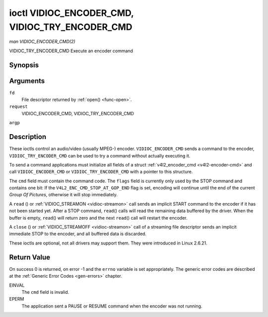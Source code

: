 .. -*- coding: utf-8; mode: rst -*-

.. _vidioc-encoder-cmd:

================================================
ioctl VIDIOC_ENCODER_CMD, VIDIOC_TRY_ENCODER_CMD
================================================

*man VIDIOC_ENCODER_CMD(2)*

VIDIOC_TRY_ENCODER_CMD
Execute an encoder command


Synopsis
========

.. c:function:: int ioctl( int fd, int request, struct v4l2_encoder_cmd *argp )

Arguments
=========

``fd``
    File descriptor returned by :ref:`open() <func-open>`.

``request``
    VIDIOC_ENCODER_CMD, VIDIOC_TRY_ENCODER_CMD

``argp``


Description
===========

These ioctls control an audio/video (usually MPEG-) encoder.
``VIDIOC_ENCODER_CMD`` sends a command to the encoder,
``VIDIOC_TRY_ENCODER_CMD`` can be used to try a command without actually
executing it.

To send a command applications must initialize all fields of a struct
:ref:`v4l2_encoder_cmd <v4l2-encoder-cmd>` and call
``VIDIOC_ENCODER_CMD`` or ``VIDIOC_TRY_ENCODER_CMD`` with a pointer to
this structure.

The ``cmd`` field must contain the command code. The ``flags`` field is
currently only used by the STOP command and contains one bit: If the
``V4L2_ENC_CMD_STOP_AT_GOP_END`` flag is set, encoding will continue
until the end of the current *Group Of Pictures*, otherwise it will stop
immediately.

A ``read`` () or :ref:`VIDIOC_STREAMON <vidioc-streamon>` call sends
an implicit START command to the encoder if it has not been started yet.
After a STOP command, ``read``\ () calls will read the remaining data
buffered by the driver. When the buffer is empty, ``read``\ () will
return zero and the next ``read``\ () call will restart the encoder.

A ``close`` () or :ref:`VIDIOC_STREAMOFF <vidioc-streamon>` call of
a streaming file descriptor sends an implicit immediate STOP to the
encoder, and all buffered data is discarded.

These ioctls are optional, not all drivers may support them. They were
introduced in Linux 2.6.21.


.. _v4l2-encoder-cmd:

.. flat-table:: struct v4l2_encoder_cmd
    :header-rows:  0
    :stub-columns: 0
    :widths:       1 1 2


    -  .. row 1

       -  __u32

       -  ``cmd``

       -  The encoder command, see :ref:`encoder-cmds`.

    -  .. row 2

       -  __u32

       -  ``flags``

       -  Flags to go with the command, see :ref:`encoder-flags`. If no
          flags are defined for this command, drivers and applications must
          set this field to zero.

    -  .. row 3

       -  __u32

       -  ``data``\ [8]

       -  Reserved for future extensions. Drivers and applications must set
          the array to zero.



.. _encoder-cmds:

.. flat-table:: Encoder Commands
    :header-rows:  0
    :stub-columns: 0
    :widths:       3 1 4


    -  .. row 1

       -  ``V4L2_ENC_CMD_START``

       -  0

       -  Start the encoder. When the encoder is already running or paused,
          this command does nothing. No flags are defined for this command.

    -  .. row 2

       -  ``V4L2_ENC_CMD_STOP``

       -  1

       -  Stop the encoder. When the ``V4L2_ENC_CMD_STOP_AT_GOP_END`` flag
          is set, encoding will continue until the end of the current *Group
          Of Pictures*, otherwise encoding will stop immediately. When the
          encoder is already stopped, this command does nothing. mem2mem
          encoders will send a ``V4L2_EVENT_EOS`` event when the last frame
          has been encoded and all frames are ready to be dequeued and will
          set the ``V4L2_BUF_FLAG_LAST`` buffer flag on the last buffer of
          the capture queue to indicate there will be no new buffers
          produced to dequeue. This buffer may be empty, indicated by the
          driver setting the ``bytesused`` field to 0. Once the
          ``V4L2_BUF_FLAG_LAST`` flag was set, the
          :ref:`VIDIOC_DQBUF <vidioc-qbuf>` ioctl will not block anymore,
          but return an EPIPE error code.

    -  .. row 3

       -  ``V4L2_ENC_CMD_PAUSE``

       -  2

       -  Pause the encoder. When the encoder has not been started yet, the
          driver will return an EPERM error code. When the encoder is
          already paused, this command does nothing. No flags are defined
          for this command.

    -  .. row 4

       -  ``V4L2_ENC_CMD_RESUME``

       -  3

       -  Resume encoding after a PAUSE command. When the encoder has not
          been started yet, the driver will return an EPERM error code. When
          the encoder is already running, this command does nothing. No
          flags are defined for this command.



.. _encoder-flags:

.. flat-table:: Encoder Command Flags
    :header-rows:  0
    :stub-columns: 0
    :widths:       3 1 4


    -  .. row 1

       -  ``V4L2_ENC_CMD_STOP_AT_GOP_END``

       -  0x0001

       -  Stop encoding at the end of the current *Group Of Pictures*,
          rather than immediately.



Return Value
============

On success 0 is returned, on error -1 and the ``errno`` variable is set
appropriately. The generic error codes are described at the
:ref:`Generic Error Codes <gen-errors>` chapter.

EINVAL
    The ``cmd`` field is invalid.

EPERM
    The application sent a PAUSE or RESUME command when the encoder was
    not running.


.. ------------------------------------------------------------------------------
.. This file was automatically converted from DocBook-XML with the dbxml
.. library (https://github.com/return42/sphkerneldoc). The origin XML comes
.. from the linux kernel, refer to:
..
.. * https://github.com/torvalds/linux/tree/master/Documentation/DocBook
.. ------------------------------------------------------------------------------
